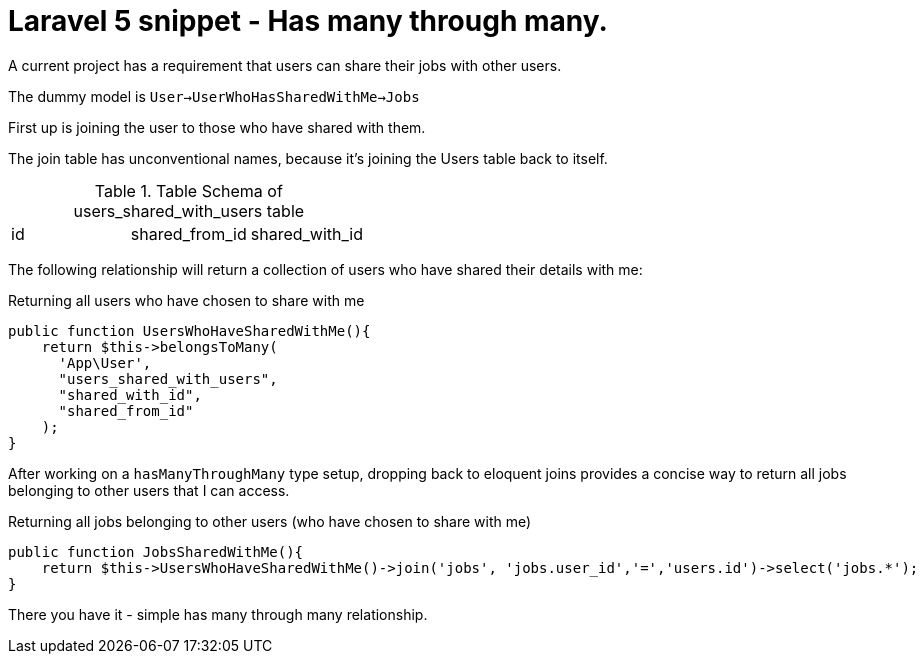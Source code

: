 # Laravel 5 snippet - Has many through many.

A current project has a requirement that users can share their jobs with other users.

The dummy model is `User->UserWhoHasSharedWithMe->Jobs`

First up is joining the user to those who have shared with them.

The join table has unconventional names, because it's joining the Users table back to itself.

.Table Schema of users_shared_with_users table
|===
|id|shared_from_id|shared_with_id
|===

The following relationship will return a collection of users who have shared their details with me:

.Returning all users who have chosen to share with me
    public function UsersWhoHaveSharedWithMe(){
        return $this->belongsToMany(
          'App\User', 
          "users_shared_with_users", 
          "shared_with_id", 
          "shared_from_id"
        );
    }
    
After working on a `hasManyThroughMany` type setup, dropping back to eloquent joins provides a concise way to return all jobs belonging to other users that I can access.

.Returning all jobs belonging to other users (who have chosen to share with me)
    public function JobsSharedWithMe(){
        return $this->UsersWhoHaveSharedWithMe()->join('jobs', 'jobs.user_id','=','users.id')->select('jobs.*');
    }
    
There you have it - simple has many through many relationship.